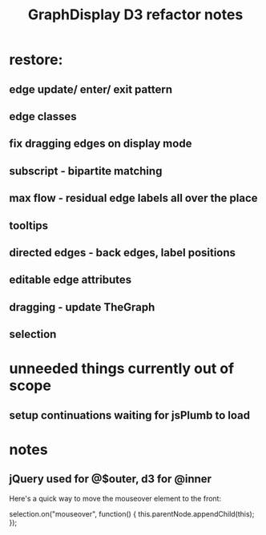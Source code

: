 #+TITLE: GraphDisplay D3 refactor notes

* restore:

** edge update/ enter/ exit pattern

** edge classes

** fix dragging edges on display mode

** subscript - bipartite matching
** max flow - residual edge labels all over the place

** tooltips
** directed edges - back edges, label positions
** editable edge attributes
** dragging - update TheGraph
** selection

* unneeded things currently out of scope
** setup continuations waiting for jsPlumb to load

* notes
** jQuery used for @$outer, d3 for @inner


Here's a quick way to move the mouseover element to the front:

selection.on("mouseover", function() { this.parentNode.appendChild(this); });
